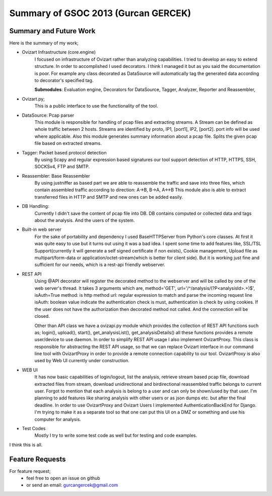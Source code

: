 .. _summary-gsoc2013:

************************************
Summary of GSOC 2013 (Gurcan GERCEK)
************************************

.. _summary:

Summary and Future Work
=======================

Here is the summary of my work;

* Ovizart Infrastructure (core.engine)
    I focused on infrastructure of Ovizart rather than analyzing
    capabilities. I tried to develop an easy to extend structure. In order
    to accomplished I used decorators.
    I think I managed it but as you said the documentation is poor. For
    example any class decorated as DataSource will automatically tag the
    generated data according to decorator's specified tag.

    **Submodules**: Evaluation engine, Decorators for DataSource, Tagger,
    Analyzer, Reporter and Reassembler,

* Ovizart.py;
    This is a public interface to use the functionality of the tool.

* DataSource: Pcap parser
    This module is responsible for handling of pcap files and
    extracting streams. A Stream can be defined as whole traffic
    between 2 hosts. Streams are identified by proto, IP1, [port1], IP2,
    [port2]. port info will be used where applicable. Also this module
    generates summary information about a pcap file. Splits the given pcap
    file based on extracted streams.

* Tagger: Packet based protocol detection
    By using Scapy and regular expression based signatures our tool
    support detection of HTTP, HTTPS, SSH, SOCKSv4, FTP and SMTP.

* Reassembler: Base Reassembler
    By using justniffer as based part we are able to reassemble the
    traffic and save into three files, which contain assembled traffic
    according to direction: A->B, B->A, A<->B
    This module also is able to extract transferred files in HTTP and
    SMTP and new ones can be added easily.

* DB Handling:
    Currently I didn't save the content of pcap file into DB. DB
    contains computed or collected data and tags about the analysis. And
    the users of the system.

* Built-in web server
    For the sake of portability and dependency I used BaseHTTPServer
    from Python's core classes. At first it was quite easy to use but it
    turns out using it was a bad idea. I spent some time to add features
    like, SSL/TSL Support(currently it will generate a self signed
    certificate if non exists), Cookie management, Upload file as
    multipart/form-data or application/octet-stream(which is better for
    client side). But it is working just fine and sufficient for our
    needs, which is a rest-api friendly webserver.

* REST API
    Using @API decorator will register the decorated method to the
    webserver and will be called by one of the web server's thread. It
    takes 3 arguments which are,
    method='GET', url='/^/analysis/(?P<analysisId>.+)$', isAuth=True
    method: is http method
    url: regular expression to match and parse the incoming request line
    isAuth: boolean value indicate the authentication check is must,
    authentication is check by using cookies. If the user does not have
    the authorization then decorated method not called. And the connection
    will be closed.

    Other than API class we have a ovizapi.py module which provides
    the collection of REST API functions such as; login(), upload(),
    start(), get_analysisList(), get_analysisDetails() all these functions
    provides a remote user/device to use daemon. In order to simplify REST
    API usage I also implement OvizartProxy. This class is responsible for
    abstracting the REST API usage, so that we can replace Ovizart
    interface in our command line tool with OvizartProxy in order to
    provide a remote connection capability to our tool. OvizartProxy is
    also used by Web UI currently under construction.

* WEB UI
    It has now basic capabilities of login/logout, list the analysis,
    retrieve stream based pcap file, download extracted files from stream,
    download unidirectional and birdirectional reassembled traffic
    belongs to current user. Forgot to mention that each analysis is
    belong to a user and can only be shown/used by that user. I'm planning
    to add features like sharing analysis with other users or as json
    dumps etc. but after the final deadline. In order to use OvizartProxy
    and Ovizart Users I implemented AuthenticationBackEnd for Django. I'm
    trying to make it as a separate tool so that one can put this UI on a
    DMZ or something and use his computer for analysis.

* Test Codes
    Mostly I try to write some test code as well but for testing and
    code examples.

I think this is all.

.. _futurework:

Feature Requests
================

For feature request;
 - feel free to open an issue on github
 - or send an email: gurcangercek@gmail.com
